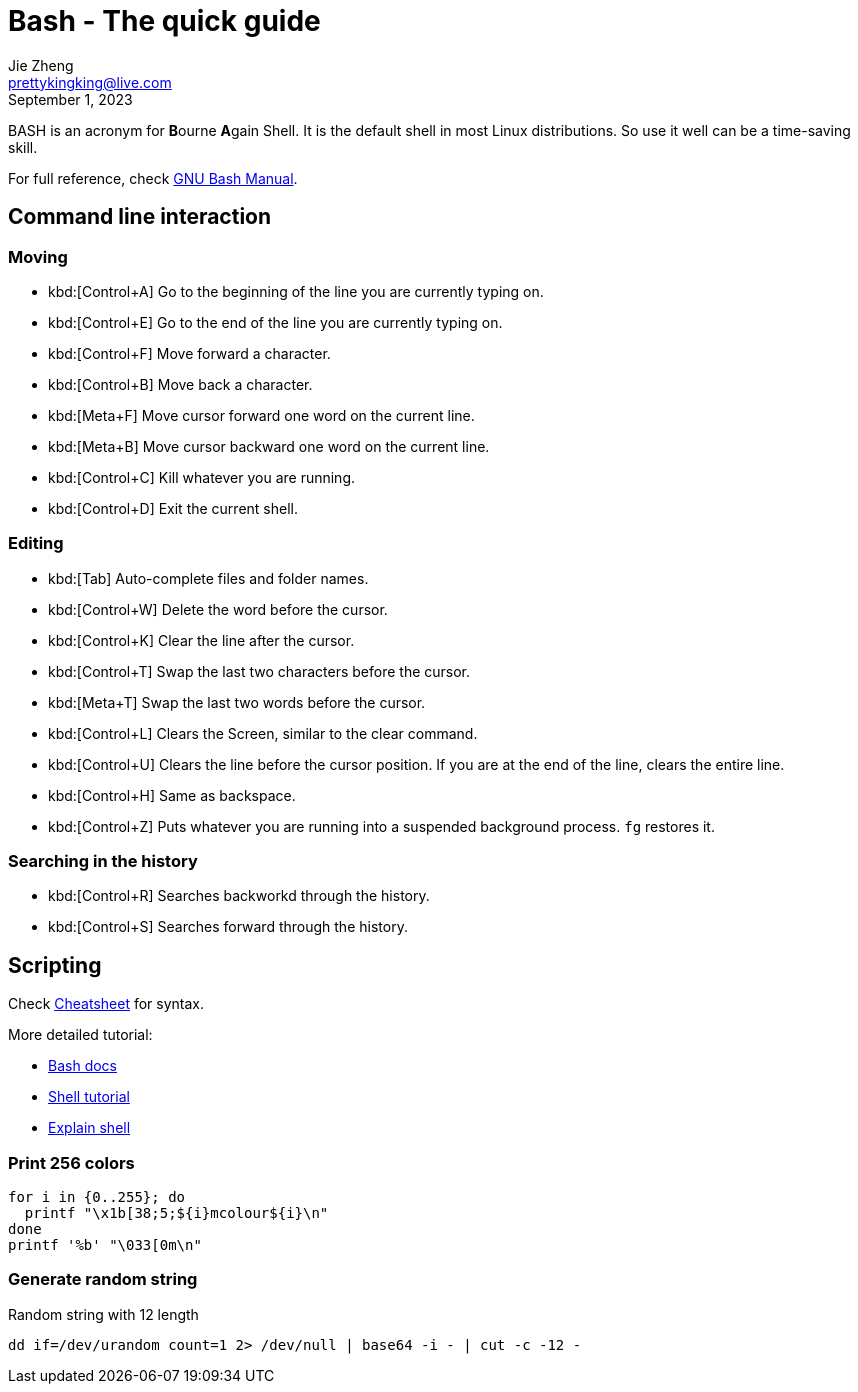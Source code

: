 = Bash - The quick guide
Jie Zheng <prettykingking@live.com>
:revdate: September 1, 2023
:page-lang: en
:page-layout: post_en
:page-category: Shell
:page-description: Quickly find recipes to resolve shell tasks.

BASH is an acronym for **B**ourne **A**gain Shell.
It is the default shell in most Linux distributions. So use it well can be a
time-saving skill.

For full reference, check
https://www.gnu.org/software/bash/manual/bash.html[GNU Bash Manual].


== Command line interaction

=== Moving

* kbd:[Control+A] Go to the beginning of the line you are currently typing on.
* kbd:[Control+E] Go to the end of the line you are currently typing on.
* kbd:[Control+F] Move forward a character.
* kbd:[Control+B] Move back a character.
* kbd:[Meta+F] Move cursor forward one word on the current line.
* kbd:[Meta+B] Move cursor backward one word on the current line.
* kbd:[Control+C] Kill whatever you are running.
* kbd:[Control+D] Exit the current shell.

=== Editing

* kbd:[Tab] Auto-complete files and folder names.
* kbd:[Control+W] Delete the word before the cursor.
* kbd:[Control+K] Clear the line after the cursor.
* kbd:[Control+T] Swap the last two characters before the cursor.
* kbd:[Meta+T] Swap the last two words before the cursor.
* kbd:[Control+L] Clears the Screen, similar to the clear command.
* kbd:[Control+U] Clears the line before the cursor position.
If you are at the end of the line, clears the entire line.
* kbd:[Control+H] Same as backspace.
* kbd:[Control+Z] Puts whatever you are running into a suspended background process.
`fg` restores it.

=== Searching in the history

* kbd:[Control+R] Searches backworkd through the history.
* kbd:[Control+S] Searches forward through the history.


== Scripting

Check https://devhints.io/bash[Cheatsheet] for syntax.

More detailed tutorial:

* https://devdocs.io/bash/[Bash docs]
* https://aaltoscicomp.github.io/linux-shell/[Shell tutorial]
* https://explainshell.com[Explain shell]

=== Print 256 colors

[source,shell]
----
for i in {0..255}; do
  printf "\x1b[38;5;${i}mcolour${i}\n"
done
printf '%b' "\033[0m\n"
----

=== Generate random string

Random string with 12 length

[source,sh]
----
dd if=/dev/urandom count=1 2> /dev/null | base64 -i - | cut -c -12 -
----